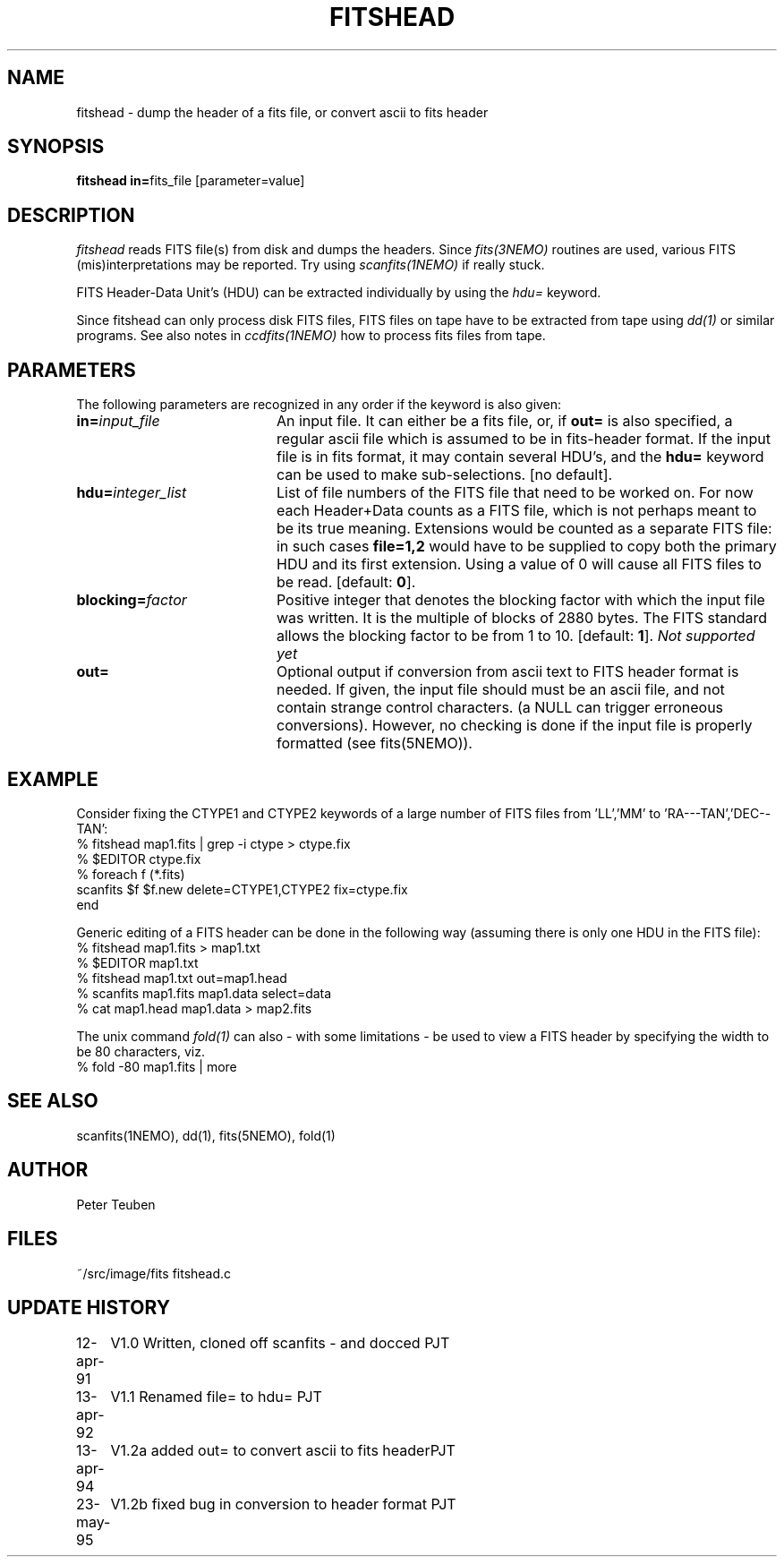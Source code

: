 .TH FITSHEAD 1NEMO "13 July 1995"
.SH NAME
fitshead \- dump the header of a fits file, or convert ascii to fits header
.SH SYNOPSIS
.PP
\fBfitshead in=\fPfits_file  [parameter=value]
.SH DESCRIPTION
\fIfitshead\fP reads FITS file(s) from disk and dumps the
headers. Since \fIfits(3NEMO)\fP routines are
used, various FITS (mis)interpretations may be reported. Try using 
\fIscanfits(1NEMO)\fP if really stuck.
.PP
FITS Header-Data Unit's (HDU) can be extracted individually by
using the \fIhdu=\fP keyword.
.PP
Since fitshead can only process disk FITS files, FITS files on
tape have to be extracted from tape using \fIdd(1)\fP or
similar programs. See also notes in \fIccdfits(1NEMO)\fP how 
to process fits files from tape.
.SH PARAMETERS
The following parameters are recognized in any order if the keyword is 
also given:
.TP 20
\fBin=\fIinput_file\fP
An input file. It can either be a fits file, or, if \fBout=\fP is also
specified, a regular ascii file which is assumed to be in 
fits-header format. If the input file is in fits format, it may contain
several HDU's, and the \fBhdu=\fP keyword can be used to make 
sub-selections.
[no default]. 
.TP
\fBhdu=\fIinteger_list\fP
List of file numbers of the FITS file that need to be worked
on. For now each Header+Data counts as a FITS file,
which is not perhaps meant to be its true meaning. 
Extensions would be counted as a separate FITS file:
in such cases \fBfile=1,2\fP would
have to be supplied to copy both the primary HDU and its
first extension. Using a value of 0 will cause all FITS files
to be read. [default: \fB0\fP].
.TP
\fBblocking=\fIfactor\fP
Positive integer that denotes the blocking factor with which the input 
file was written. It is the multiple of blocks of 2880 bytes.
The FITS standard allows the blocking factor to be from 1 to 10.
[default: \fB1\fP]. \fINot supported yet\fP
.TP
\fBout=\fP
Optional output if conversion from ascii text to FITS header format
is needed. If given, the input file should must be an ascii file,
and not contain strange control characters. (a NULL can trigger
erroneous conversions). However, no
checking is done if the input file is properly 
formatted (see fits(5NEMO)).
.SH EXAMPLE
Consider fixing the CTYPE1 and CTYPE2 keywords of a large number of
FITS files from 'LL','MM' to 'RA---TAN','DEC--TAN':
.nf
    % fitshead map1.fits | grep -i ctype > ctype.fix
    % $EDITOR ctype.fix
    % foreach f (*.fits)
        scanfits $f $f.new delete=CTYPE1,CTYPE2 fix=ctype.fix
      end
.fi
.PP
Generic editing of a FITS header can be done in the following way
(assuming there is only one HDU in the FITS file):
.nf 
    % fitshead map1.fits > map1.txt
    % $EDITOR map1.txt
    % fitshead map1.txt out=map1.head
    % scanfits map1.fits map1.data select=data
    % cat map1.head map1.data > map2.fits
.fi
.PP
The unix command \fIfold(1)\fP can also - with some limitations - be used to view
a FITS header by specifying the width to be 80 characters, viz.
.nf
    % fold -80 map1.fits | more
.fi
.SH "SEE ALSO"
scanfits(1NEMO), dd(1), fits(5NEMO), fold(1)
.SH AUTHOR
Peter Teuben
.SH FILES
.nf
.ta +2.5i
~/src/image/fits         fitshead.c
.fi
.SH "UPDATE HISTORY"
.nf
.ta +1.0i +4.0i
12-apr-91	V1.0 Written, cloned off scanfits - and docced    	PJT
13-apr-92	V1.1 Renamed file= to hdu=                       	PJT
13-apr-94	V1.2a added out= to convert ascii to fits header	PJT
23-may-95	V1.2b fixed bug in conversion to header format      	PJT
.fi

